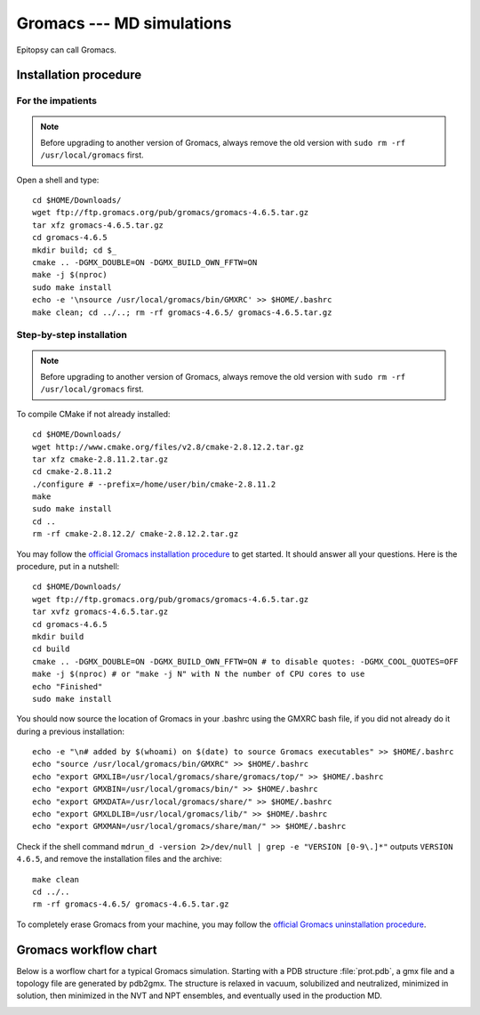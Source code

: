 **************************
Gromacs --- MD simulations
**************************

Epitopsy can call Gromacs.

Installation procedure
======================

.. highlight:: bash

For the impatients
------------------

.. note::

    Before upgrading to another version of Gromacs, always remove the old
    version with ``sudo rm -rf /usr/local/gromacs`` first.

Open a shell and type::

    cd $HOME/Downloads/
    wget ftp://ftp.gromacs.org/pub/gromacs/gromacs-4.6.5.tar.gz
    tar xfz gromacs-4.6.5.tar.gz
    cd gromacs-4.6.5
    mkdir build; cd $_
    cmake .. -DGMX_DOUBLE=ON -DGMX_BUILD_OWN_FFTW=ON
    make -j $(nproc)
    sudo make install
    echo -e '\nsource /usr/local/gromacs/bin/GMXRC' >> $HOME/.bashrc
    make clean; cd ../..; rm -rf gromacs-4.6.5/ gromacs-4.6.5.tar.gz

Step-by-step installation
-------------------------

.. note::

    Before upgrading to another version of Gromacs, always remove the old
    version with ``sudo rm -rf /usr/local/gromacs`` first.

To compile CMake if not already installed::

    cd $HOME/Downloads/
    wget http://www.cmake.org/files/v2.8/cmake-2.8.12.2.tar.gz
    tar xfz cmake-2.8.11.2.tar.gz
    cd cmake-2.8.11.2
    ./configure # --prefix=/home/user/bin/cmake-2.8.11.2
    make
    sudo make install
    cd ..
    rm -rf cmake-2.8.12.2/ cmake-2.8.12.2.tar.gz

..  To compile FFTW if not already present on your machine, open a shell and type::
    cd $HOME/Downloads/
    wget ftp://ftp.fftw.org/pub/fftw/fftw-3.3.3.tar.gz
    tar xfz fftw-3.3.3.tar.gz
    cd fftw-3.3.3
    ./configure # sudo ./configure # --prefix=/home/user/bin/fftw  --enable-float (for single precision)
    make
    make install
    cd ..
    rm -rf fftw-3.3.3 fftw-3.3.3.tar.gz

You may follow the `official Gromacs installation procedure
<http://www.gromacs.org/Documentation/Installation_Instructions>`_ to get
started. It should answer all your questions. Here is the
procedure, put in a nutshell::

    cd $HOME/Downloads/
    wget ftp://ftp.gromacs.org/pub/gromacs/gromacs-4.6.5.tar.gz
    tar xvfz gromacs-4.6.5.tar.gz
    cd gromacs-4.6.5
    mkdir build
    cd build
    cmake .. -DGMX_DOUBLE=ON -DGMX_BUILD_OWN_FFTW=ON # to disable quotes: -DGMX_COOL_QUOTES=OFF
    make -j $(nproc) # or "make -j N" with N the number of CPU cores to use
    echo "Finished"
    sudo make install

You should now source the location of Gromacs in your .bashrc using the GMXRC
bash file, if you did not already do it during a previous installation::

    echo -e "\n# added by $(whoami) on $(date) to source Gromacs executables" >> $HOME/.bashrc
    echo "source /usr/local/gromacs/bin/GMXRC" >> $HOME/.bashrc
    echo "export GMXLIB=/usr/local/gromacs/share/gromacs/top/" >> $HOME/.bashrc
    echo "export GMXBIN=/usr/local/gromacs/bin/" >> $HOME/.bashrc
    echo "export GMXDATA=/usr/local/gromacs/share/" >> $HOME/.bashrc
    echo "export GMXLDLIB=/usr/local/gromacs/lib/" >> $HOME/.bashrc
    echo "export GMXMAN=/usr/local/gromacs/share/man/" >> $HOME/.bashrc

..    echo -e '\nsource /usr/local/gromacs/bin/GMXRC' | sudo tee -a /etc/bash.bashrc # does not change anything, the python interpreter does not read it!!

Check if the shell command ``mdrun_d -version 2>/dev/null | grep -e
"VERSION [0-9\.]*"`` outputs ``VERSION 4.6.5``, and remove the installation
files and the archive::

    make clean
    cd ../..
    rm -rf gromacs-4.6.5/ gromacs-4.6.5.tar.gz

To completely erase Gromacs from your machine, you may follow the `official
Gromacs uninstallation procedure
<http://www.gromacs.org/Documentation/Removing_Installation>`_.

Gromacs workflow chart
======================

Below is a worflow chart for a typical Gromacs simulation. Starting with a PDB
structure :file:`prot.pdb`, a gmx file and a topology file are generated by
pdb2gmx. The structure is relaxed in vacuum, solubilized and neutralized,
minimized in solution, then minimized in the NVT and NPT ensembles, and
eventually used in the production MD.

.. image:: ../_static/figures/GROMACS.*
   :target: ../_static/figures/GROMACS.pdf
   :width: 789 px
   :height: 2800 px
   :scale: 80 %
   :alt: Workflow chart listing all input and output files for every program used in Gromacs
   :align: center


.. highlight:: python



